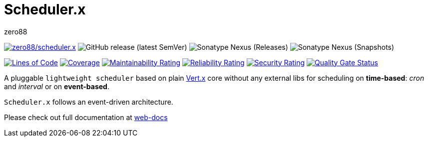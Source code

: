 = Scheduler.x
zero88
:repo: zero88/scheduler.x
:artifact: io.github.zero88/schedulerx
:sonarKey: zero88_scheduler.x

image:https://github.com/{repo}/actions/workflows/ci.yml/badge.svg[{repo},link=https://github.com/{repo}/actions/workflows/ci.yml]
image:https://img.shields.io/github/v/release/{repo}?sort=semver[GitHub release (latest SemVer)]
image:https://img.shields.io/nexus/r/{artifact}?server=https%3A%2F%2Foss.sonatype.org[Sonatype Nexus (Releases)]
image:https://img.shields.io/nexus/s/{artifact}?server=https%3A%2F%2Foss.sonatype.org[Sonatype Nexus (Snapshots)]

image:https://sonarcloud.io/api/project_badges/measure?project={sonarKey}&metric=ncloc[Lines of Code,link=https://sonarcloud.io/dashboard?id={sonarKey}]
image:https://sonarcloud.io/api/project_badges/measure?project={sonarKey}&metric=coverage[Coverage,link=https://sonarcloud.io/dashboard?id={sonarKey}]
image:https://sonarcloud.io/api/project_badges/measure?project={sonarKey}&metric=sqale_rating[Maintainability Rating,link=https://sonarcloud.io/dashboard?id={sonarKey}]
image:https://sonarcloud.io/api/project_badges/measure?project={sonarKey}&metric=reliability_rating[Reliability Rating,link=https://sonarcloud.io/dashboard?id={sonarKey}]
image:https://sonarcloud.io/api/project_badges/measure?project={sonarKey}&metric=security_rating[Security Rating,link=https://sonarcloud.io/dashboard?id={sonarKey}]
image:https://sonarcloud.io/api/project_badges/measure?project={sonarKey}&metric=alert_status[Quality Gate Status,link=https://sonarcloud.io/dashboard?id={sonarKey}]

A pluggable `lightweight scheduler` based on plain https://vertx.io/[Vert.x] core without any external libs for scheduling on *time-based*: _cron_ and _interval_ or on *event-based*.

`Scheduler.x` follows an event-driven architecture.

Please check out full documentation at https://zero88.github.io/jooqx-webdocs/schedulerx/main/index.html[web-docs]

